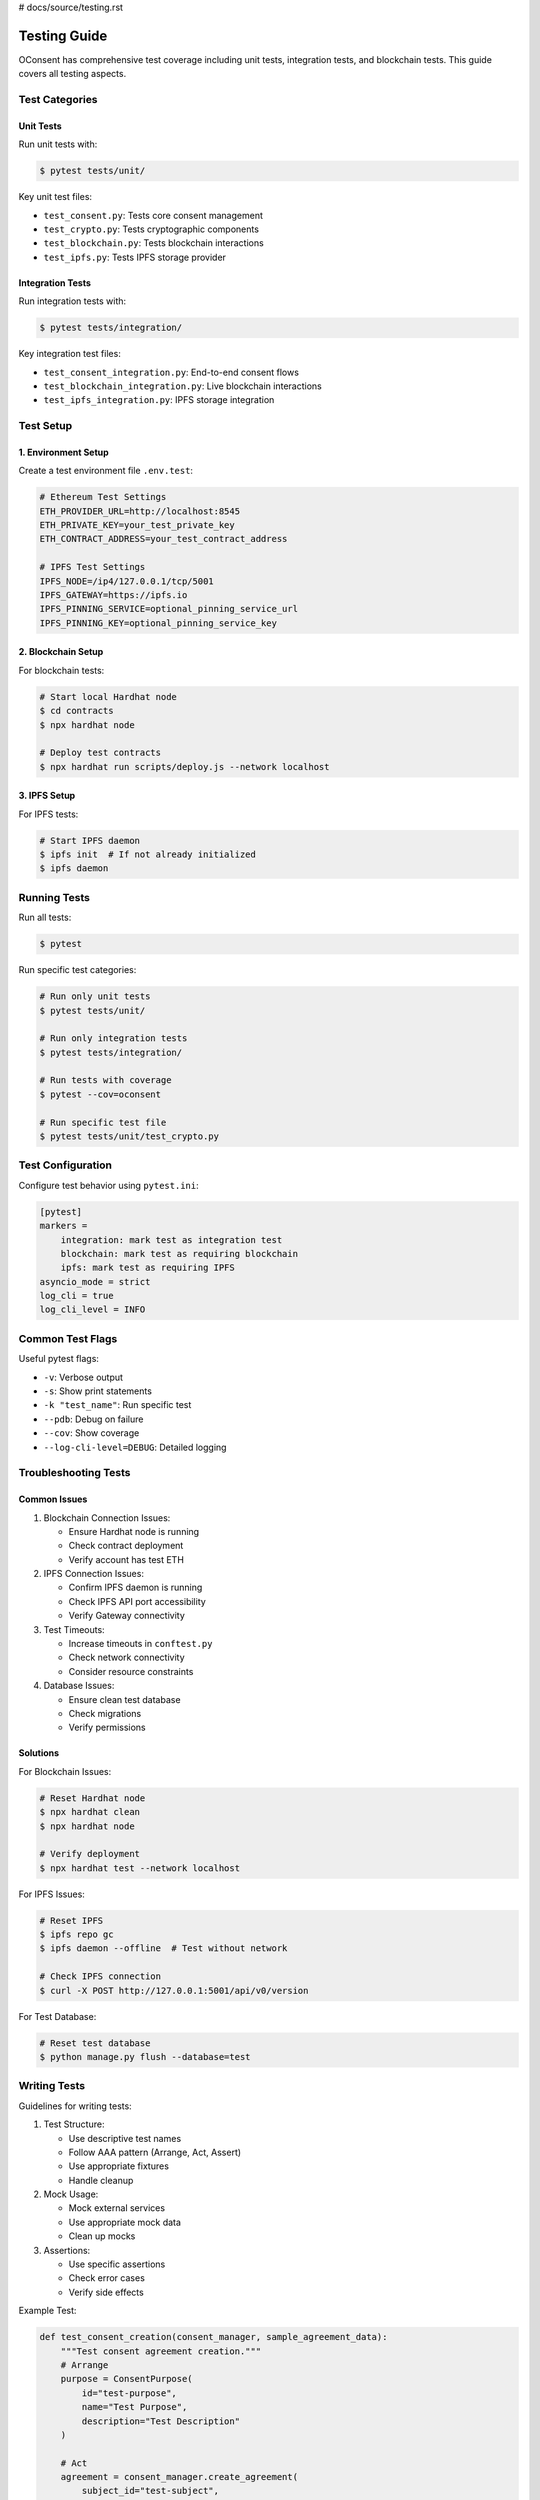 # docs/source/testing.rst

Testing Guide
============

OConsent has comprehensive test coverage including unit tests, integration tests, and blockchain tests. This guide covers all testing aspects.

Test Categories
-------------

Unit Tests
~~~~~~~~~

Run unit tests with:

.. code-block:: console

    $ pytest tests/unit/

Key unit test files:

- ``test_consent.py``: Tests core consent management
- ``test_crypto.py``: Tests cryptographic components
- ``test_blockchain.py``: Tests blockchain interactions
- ``test_ipfs.py``: Tests IPFS storage provider

Integration Tests
~~~~~~~~~~~~~~~

Run integration tests with:

.. code-block:: console

    $ pytest tests/integration/

Key integration test files:

- ``test_consent_integration.py``: End-to-end consent flows
- ``test_blockchain_integration.py``: Live blockchain interactions
- ``test_ipfs_integration.py``: IPFS storage integration

Test Setup
---------

1. Environment Setup
~~~~~~~~~~~~~~~~~~

Create a test environment file ``.env.test``:

.. code-block:: text

    # Ethereum Test Settings
    ETH_PROVIDER_URL=http://localhost:8545
    ETH_PRIVATE_KEY=your_test_private_key
    ETH_CONTRACT_ADDRESS=your_test_contract_address

    # IPFS Test Settings
    IPFS_NODE=/ip4/127.0.0.1/tcp/5001
    IPFS_GATEWAY=https://ipfs.io
    IPFS_PINNING_SERVICE=optional_pinning_service_url
    IPFS_PINNING_KEY=optional_pinning_service_key

2. Blockchain Setup
~~~~~~~~~~~~~~~~~

For blockchain tests:

.. code-block:: console

    # Start local Hardhat node
    $ cd contracts
    $ npx hardhat node

    # Deploy test contracts
    $ npx hardhat run scripts/deploy.js --network localhost

3. IPFS Setup
~~~~~~~~~~~~

For IPFS tests:

.. code-block:: console

    # Start IPFS daemon
    $ ipfs init  # If not already initialized
    $ ipfs daemon

Running Tests
-----------

Run all tests:

.. code-block:: console

    $ pytest

Run specific test categories:

.. code-block:: console

    # Run only unit tests
    $ pytest tests/unit/

    # Run only integration tests
    $ pytest tests/integration/

    # Run tests with coverage
    $ pytest --cov=oconsent

    # Run specific test file
    $ pytest tests/unit/test_crypto.py

Test Configuration
----------------

Configure test behavior using ``pytest.ini``:

.. code-block:: ini

    [pytest]
    markers =
        integration: mark test as integration test
        blockchain: mark test as requiring blockchain
        ipfs: mark test as requiring IPFS
    asyncio_mode = strict
    log_cli = true
    log_cli_level = INFO

Common Test Flags
---------------

Useful pytest flags:

- ``-v``: Verbose output
- ``-s``: Show print statements
- ``-k "test_name"``: Run specific test
- ``--pdb``: Debug on failure
- ``--cov``: Show coverage
- ``--log-cli-level=DEBUG``: Detailed logging

Troubleshooting Tests
-------------------

Common Issues
~~~~~~~~~~~~

1. Blockchain Connection Issues:

   - Ensure Hardhat node is running
   - Check contract deployment
   - Verify account has test ETH

2. IPFS Connection Issues:

   - Confirm IPFS daemon is running
   - Check IPFS API port accessibility
   - Verify Gateway connectivity

3. Test Timeouts:

   - Increase timeouts in ``conftest.py``
   - Check network connectivity
   - Consider resource constraints

4. Database Issues:

   - Ensure clean test database
   - Check migrations
   - Verify permissions

Solutions
~~~~~~~~

For Blockchain Issues:

.. code-block:: console

    # Reset Hardhat node
    $ npx hardhat clean
    $ npx hardhat node

    # Verify deployment
    $ npx hardhat test --network localhost

For IPFS Issues:

.. code-block:: console

    # Reset IPFS
    $ ipfs repo gc
    $ ipfs daemon --offline  # Test without network

    # Check IPFS connection
    $ curl -X POST http://127.0.0.1:5001/api/v0/version

For Test Database:

.. code-block:: console

    # Reset test database
    $ python manage.py flush --database=test

Writing Tests
-----------

Guidelines for writing tests:

1. Test Structure:

   - Use descriptive test names
   - Follow AAA pattern (Arrange, Act, Assert)
   - Use appropriate fixtures
   - Handle cleanup

2. Mock Usage:

   - Mock external services
   - Use appropriate mock data
   - Clean up mocks

3. Assertions:

   - Use specific assertions
   - Check error cases
   - Verify side effects

Example Test:

.. code-block:: python

    def test_consent_creation(consent_manager, sample_agreement_data):
        """Test consent agreement creation."""
        # Arrange
        purpose = ConsentPurpose(
            id="test-purpose",
            name="Test Purpose",
            description="Test Description"
        )
        
        # Act
        agreement = consent_manager.create_agreement(
            subject_id="test-subject",
            processor_id="test-processor",
            purposes=[purpose]
        )
        
        # Assert
        assert agreement.id is not None
        assert agreement.status == "active"
        assert len(agreement.purposes) == 1

Continuous Integration
-------------------

OConsent uses GitHub Actions for CI. The workflow includes:

1. Unit Tests:
   - Python 3.8, 3.9, 3.10
   - Multiple OS (Ubuntu, MacOS)

2. Integration Tests:
   - Scheduled runs
   - Main branch only

3. Coverage Reports:
   - Minimum 80% coverage
   - Report generation

View CI status at `GitHub Actions <https://github.com/oconsent/oconsent/actions>`_.